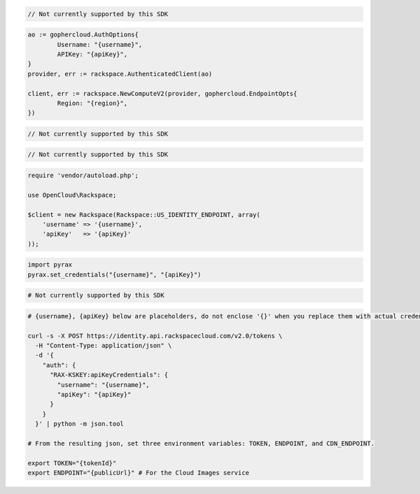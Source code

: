 .. code-block:: csharp

  // Not currently supported by this SDK

.. code-block:: go

	ao := gophercloud.AuthOptions{
		Username: "{username}",
		APIKey: "{apiKey}",
	}
	provider, err := rackspace.AuthenticatedClient(ao)

	client, err := rackspace.NewComputeV2(provider, gophercloud.EndpointOpts{
		Region: "{region}",
	})

.. code-block:: java

  // Not currently supported by this SDK

.. code-block:: javascript

  // Not currently supported by this SDK

.. code-block:: php

  require 'vendor/autoload.php';

  use OpenCloud\Rackspace;

  $client = new Rackspace(Rackspace::US_IDENTITY_ENDPOINT, array(
      'username' => '{username}',
      'apiKey'   => '{apiKey}'
  ));

.. code-block:: python

  import pyrax
  pyrax.set_credentials("{username}", "{apiKey}")

.. code-block:: ruby

  # Not currently supported by this SDK

.. code-block:: sh

  # {username}, {apiKey} below are placeholders, do not enclose '{}' when you replace them with actual credentials.

  curl -s -X POST https://identity.api.rackspacecloud.com/v2.0/tokens \
    -H "Content-Type: application/json" \
    -d '{
      "auth": {
        "RAX-KSKEY:apiKeyCredentials": {
          "username": "{username}",
          "apiKey": "{apiKey}"
        }
      }
    }' | python -m json.tool

  # From the resulting json, set three environment variables: TOKEN, ENDPOINT, and CDN_ENDPOINT.

  export TOKEN="{tokenId}"
  export ENDPOINT="{publicUrl}" # For the Cloud Images service
